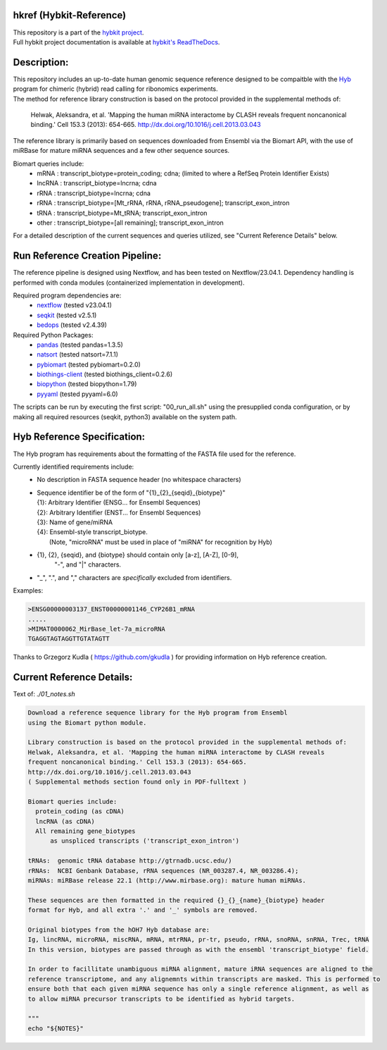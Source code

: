 hkref (Hybkit-Reference)
==================================
.. image:: https://img.shields.io/github/v/release/RenneLab/hkref?include_prereleases&logo=github
   :target: https://github.com/RenneLab/hkref/releases
   :alt: GitHub release (latest by date including pre-releases)
.. image:: https://img.shields.io/badge/Made%20with-Python-1f425f.svg?logo=python&logoColor=white
   :target: https://www.python.org/
   :alt: Made with Python
.. image:: https://img.shields.io/badge/Made%20with-Bash-1f425f.svg?logo=gnu-bash
   :target: https://www.gnu.org/software/bash/
   :alt: Made with Bash
.. image:: https://img.shields.io/badge/Bio-python-yellow?logo=data%3Aimage%2Fpng%3Bbase64%2CiVBORw0KGgoAAAANSUhEUgAAABAAAAAQCAMAAAAoLQ9TAAABvFBMVEUAAAD%2F0UEoaaY3cJ%2F%2F0kD2zUWxq2Zvi4VVgJDvyUlIeJfhwk%2FItlyFlnpBdZs%2Bc5w1b6A4cZ%2F%2F%2FwD%2F0UH%2F0UE3cJ83cJ83cJ83cJ%2F%2F0UL%2F0UD%2F0T%2F%2F0UH%2F0kDXvVQ1b6A3cJ83cJ83cJ83cJ%2F%2Fzzr%2F0kT%2F00j%2F0kT%2F0z%2FMuFk7cp02cJ83cJ83cJ83cJ%2F%2F0UH%2F0UH%2F0kX%2F0kb60ELvykiHl3oAT784cZ43cJ83cJ83cJ%2F%2F0UH%2F0UH%2F0UH%2F0T9YgJDQulf%2B0UH51D43cJ83cJ81b6D%2F4TH%2F0UH%2F0UH%2F0UE3cJ8zbqGJmHn%2F0kD%2F0UE3cJ83cJ80bqDSvFX%2F0kD%2F0UE3cJ82b6BghIz%2F00D%2F0UH%2F0UE2cJ80b6CtqWj%2F0z%2F%2F0UE3cJ83cJ83cJ8YYa7%2F0kD%2F0UH%2F0UFxjIRFd5lnh4nfwlA1bp43cJ83cJ83cJ%2F%2F0UH%2F0UH%2F0UH%2F2Tm%2Fsl9Fd5k7cp08dKI7c6E3cJ83cJ%2F%2F0UH%2F0UH%2F0UH%2F0UH5z0NTfpI0b6A6cqE%2FdaM7cqEwa5z%2F0UH%2F0UH%2F0UH%2F0UH%2F0z8vbKM3cJ81b542cJ84caD%2F0UH%2F0UE3cJ83cJ%2F%2F%2F%2F%2BMZpkLAAAAk3RSTlMAAAAAAAAAAAAAAAAAAAAAAAAAAQUKTlYRBiYNBmYkifDyog4EdORih83qcl7scBzb9lBH%2BrIKA5bYH17tdwxW%2Fa0GMOV0DcOtCAu08Og8AprNa%2BtLSOtuzZsDPOjutwwHqsUOcuYyCbr%2BWQtz7WIe1Z4q3PhHTfTdHWXuhrfVsolh5nkECYTo0UQcaQ0pBiYaBQETquGoAAAAl0lEQVQY02NgIAQYGRiFGN8JMzIyvmb4yygBpBkYpRkh4ME%2FZSDJwsDwQgUiwMDCDRb4z8gNETA%2FwwMWZ2axAFLHrCGiO4BanMEssCzjWgYmZgZuEAjcDaYY%2FrMwxEItASlZxMDAlMHDw7MKKMcJUsD0n4EJTE%2Fi4soAM5ghAl8g5nBzBzCABXr%2F%2Fq%2BZxsFR0cFmxEAEAAAfKxn6VT4rZAAAAABJRU5ErkJggg%3D%3D%0A
   :target: https://github.com/biopython/biopython
   :alt: BioPython Project
.. image:: http://biothings.io/static/img/powered-by-mygene.png
   :width: 128 px
   :target: https://mygene.info/
   :alt: Powered by MyGene.info

| This repository is a part of the `hybkit project <http://www.github.com/RenneLab/hybkit>`_.
| Full hybkit project documentation is available at
  `hybkit's ReadTheDocs <https://hybkit.readthedocs.io/>`_.

Description:
============
| This repository includes an up-to-date human genomic sequence reference designed to be
  compaitble with the `Hyb <https://github.com/gkudla/hyb>`_ program
  for chimeric (hybrid) read calling for ribonomics experiments.
| The method for reference library construction is based on the protocol provided in the
  supplemental methods of:

  | Helwak, Aleksandra, et al. 'Mapping the human miRNA interactome by CLASH reveals
    frequent noncanonical binding.' Cell 153.3 (2013): 654-665.
    http://dx.doi.org/10.1016/j.cell.2013.03.043

| The reference library is primarily based on sequences downloaded from Ensembl via the
  Biomart API, with the use of miRBase for mature miRNA sequences and a few other sequence
  sources.

Biomart queries include:
  * mRNA : transcript_biotype=protein_coding; cdna;
    (limited to where a RefSeq Protein Identifier Exists)
  * lncRNA : transcript_biotype=lncrna; cdna
  * rRNA : transcript_biotype=lncrna; cdna
  * rRNA : transcript_biotype=[Mt_rRNA, rRNA, rRNA_pseudogene]; transcript_exon_intron
  * tRNA : transcript_biotype=Mt_tRNA; transcript_exon_intron
  * other : transcript_biotype=[all remaining]; transcript_exon_intron

For a detailed description of the current sequences and queries utilized, see
"Current Reference Details" below.

Run Reference Creation Pipeline:
================================
The reference pipeline is designed using Nextflow, and has been tested on Nextflow/23.04.1.
Dependency handling is performed with conda modules (containerized implementation
in development).

Required program dependencies are:
  * `nextflow <https://www.nextflow.io/>`_ (tested v23.04.1)
  * `seqkit <https://bioinf.shenwei.me/seqkit/>`_ (tested v2.5.1)
  * `bedops <https://bedops.readthedocs.io/en/latest/>`_ (tested v2.4.39)

Required Python Packages:
  * `pandas <https://pandas.pydata.org/>`_ (tested pandas=1.3.5)
  * `natsort <https://pypi.org/project/natsort/>`_ (tested natsort=7.1.1)
  * `pybiomart <https://pypi.org/project/pybiomart/>`_ (tested pybiomart=0.2.0)
  * `biothings-client <https://pypi.org/project/biothings-client/>`_ (tested biothings_client=0.2.6)
  * `biopython <https://biopython.org/>`_ (tested biopython=1.79)
  * `pyyaml <https://pyyaml.org/>`_ (tested pyyaml=6.0)

The scripts can be run by executing the first script: "00_run_all.sh" using the presupplied
conda configuration, or by making all required resources (seqkit, python3) available on the system path.

Hyb Reference Specification:
============================
The Hyb program has requirements about the formatting of the FASTA file used for the reference.

Currently identified requirements include:
  * No description in FASTA sequence header (no whitespace characters)
  * | Sequence identifier be of the form of "{1}_{2}_{seqid}_{biotype}"
    | {1}: Arbitrary Identifier (ENSG... for Ensembl Sequences)
    | {2}: Arbitrary Identifier (ENST... for Ensembl Sequences)
    | {3}: Name of gene/miRNA
    | {4}: Ensembl-style transcript_biotype.
    |     (Note, "microRNA" must be used in place of "miRNA" for recognition by Hyb)

  * {1}, {2}, {seqid}, and {biotype} should contain only [a-z], [A-Z], [0-9],
     "-", and "|" characters.
  * "_", ".", and "," characters are *specifically* excluded from identifiers.

Examples:

.. code-block:: bash

    >ENSG00000003137_ENST00000001146_CYP26B1_mRNA
    .....
    >MIMAT0000062_MirBase_let-7a_microRNA
    TGAGGTAGTAGGTTGTATAGTT

Thanks to Grzegorz Kudla ( https://github.com/gkudla ) for providing information on
Hyb reference creation.

Current Reference Details:
==========================

Text of: *./01_notes.sh*

.. code-block:: bash

    Download a reference sequence library for the Hyb program from Ensembl
    using the Biomart python module.

    Library construction is based on the protocol provided in the supplemental methods of:
    Helwak, Aleksandra, et al. 'Mapping the human miRNA interactome by CLASH reveals
    frequent noncanonical binding.' Cell 153.3 (2013): 654-665.
    http://dx.doi.org/10.1016/j.cell.2013.03.043
    ( Supplemental methods section found only in PDF-fulltext )

    Biomart queries include:
      protein_coding (as cDNA)
      lncRNA (as cDNA)
      All remaining gene_biotypes
          as unspliced transcripts ('transcript_exon_intron')

    tRNAs:  genomic tRNA database http://gtrnadb.ucsc.edu/)
    rRNAs:  NCBI Genbank Database, rRNA sequences (NR_003287.4, NR_003286.4);
    miRNAs: miRBase release 22.1 (http://www.mirbase.org): mature human miRNAs.

    These sequences are then formatted in the required {}_{}_{name}_{biotype} header
    format for Hyb, and all extra '.' and '_' symbols are removed.

    Original biotypes from the hOH7 Hyb database are:
    Ig, lincRNA, microRNA, miscRNA, mRNA, mtrRNA, pr-tr, pseudo, rRNA, snoRNA, snRNA, Trec, tRNA
    In this version, biotypes are passed through as with the ensembl 'transcript_biotype' field.

    In order to facillitate unambiguous miRNA alignment, mature iRNA sequences are aligned to the
    reference transcriptome, and any alignemnts within transcripts are masked. This is performed to
    ensure both that each given miRNA sequence has only a single reference alignment, as well as
    to allow miRNA precursor transcripts to be identified as hybrid targets.

    """
    echo "${NOTES}"

